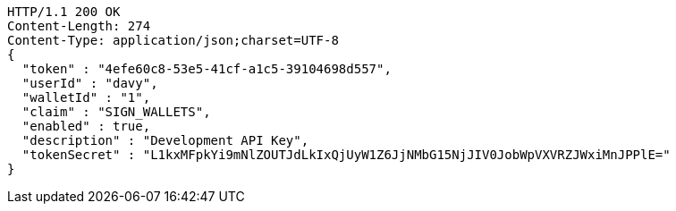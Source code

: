 [source,http,options="nowrap"]
----
HTTP/1.1 200 OK
Content-Length: 274
Content-Type: application/json;charset=UTF-8
{
  "token" : "4efe60c8-53e5-41cf-a1c5-39104698d557",
  "userId" : "davy",
  "walletId" : "1",
  "claim" : "SIGN_WALLETS",
  "enabled" : true,
  "description" : "Development API Key",
  "tokenSecret" : "L1kxMFpkYi9mNlZOUTJdLkIxQjUyW1Z6JjNMbG15NjJIV0JobWpVXVRZJWxiMnJPPlE="
}
----
